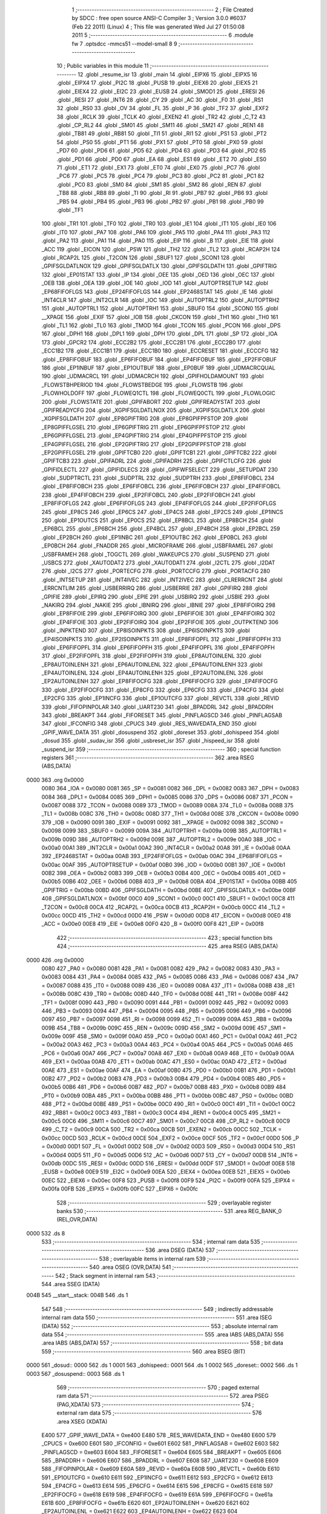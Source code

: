                               1 ;--------------------------------------------------------
                              2 ; File Created by SDCC : free open source ANSI-C Compiler
                              3 ; Version 3.0.0 #6037 (Feb 22 2011) (Linux)
                              4 ; This file was generated Wed Jul 27 01:50:08 2011
                              5 ;--------------------------------------------------------
                              6 	.module fw
                              7 	.optsdcc -mmcs51 --model-small
                              8 	
                              9 ;--------------------------------------------------------
                             10 ; Public variables in this module
                             11 ;--------------------------------------------------------
                             12 	.globl _resume_isr
                             13 	.globl _main
                             14 	.globl _EIPX6
                             15 	.globl _EIPX5
                             16 	.globl _EIPX4
                             17 	.globl _PI2C
                             18 	.globl _PUSB
                             19 	.globl _EIEX6
                             20 	.globl _EIEX5
                             21 	.globl _EIEX4
                             22 	.globl _EI2C
                             23 	.globl _EUSB
                             24 	.globl _SMOD1
                             25 	.globl _ERESI
                             26 	.globl _RESI
                             27 	.globl _INT6
                             28 	.globl _CY
                             29 	.globl _AC
                             30 	.globl _F0
                             31 	.globl _RS1
                             32 	.globl _RS0
                             33 	.globl _OV
                             34 	.globl _FL
                             35 	.globl _P
                             36 	.globl _TF2
                             37 	.globl _EXF2
                             38 	.globl _RCLK
                             39 	.globl _TCLK
                             40 	.globl _EXEN2
                             41 	.globl _TR2
                             42 	.globl _C_T2
                             43 	.globl _CP_RL2
                             44 	.globl _SM01
                             45 	.globl _SM11
                             46 	.globl _SM21
                             47 	.globl _REN1
                             48 	.globl _TB81
                             49 	.globl _RB81
                             50 	.globl _TI1
                             51 	.globl _RI1
                             52 	.globl _PS1
                             53 	.globl _PT2
                             54 	.globl _PS0
                             55 	.globl _PT1
                             56 	.globl _PX1
                             57 	.globl _PT0
                             58 	.globl _PX0
                             59 	.globl _PD7
                             60 	.globl _PD6
                             61 	.globl _PD5
                             62 	.globl _PD4
                             63 	.globl _PD3
                             64 	.globl _PD2
                             65 	.globl _PD1
                             66 	.globl _PD0
                             67 	.globl _EA
                             68 	.globl _ES1
                             69 	.globl _ET2
                             70 	.globl _ES0
                             71 	.globl _ET1
                             72 	.globl _EX1
                             73 	.globl _ET0
                             74 	.globl _EX0
                             75 	.globl _PC7
                             76 	.globl _PC6
                             77 	.globl _PC5
                             78 	.globl _PC4
                             79 	.globl _PC3
                             80 	.globl _PC2
                             81 	.globl _PC1
                             82 	.globl _PC0
                             83 	.globl _SM0
                             84 	.globl _SM1
                             85 	.globl _SM2
                             86 	.globl _REN
                             87 	.globl _TB8
                             88 	.globl _RB8
                             89 	.globl _TI
                             90 	.globl _RI
                             91 	.globl _PB7
                             92 	.globl _PB6
                             93 	.globl _PB5
                             94 	.globl _PB4
                             95 	.globl _PB3
                             96 	.globl _PB2
                             97 	.globl _PB1
                             98 	.globl _PB0
                             99 	.globl _TF1
                            100 	.globl _TR1
                            101 	.globl _TF0
                            102 	.globl _TR0
                            103 	.globl _IE1
                            104 	.globl _IT1
                            105 	.globl _IE0
                            106 	.globl _IT0
                            107 	.globl _PA7
                            108 	.globl _PA6
                            109 	.globl _PA5
                            110 	.globl _PA4
                            111 	.globl _PA3
                            112 	.globl _PA2
                            113 	.globl _PA1
                            114 	.globl _PA0
                            115 	.globl _EIP
                            116 	.globl _B
                            117 	.globl _EIE
                            118 	.globl _ACC
                            119 	.globl _EICON
                            120 	.globl _PSW
                            121 	.globl _TH2
                            122 	.globl _TL2
                            123 	.globl _RCAP2H
                            124 	.globl _RCAP2L
                            125 	.globl _T2CON
                            126 	.globl _SBUF1
                            127 	.globl _SCON1
                            128 	.globl _GPIFSGLDATLNOX
                            129 	.globl _GPIFSGLDATLX
                            130 	.globl _GPIFSGLDATH
                            131 	.globl _GPIFTRIG
                            132 	.globl _EP01STAT
                            133 	.globl _IP
                            134 	.globl _OEE
                            135 	.globl _OED
                            136 	.globl _OEC
                            137 	.globl _OEB
                            138 	.globl _OEA
                            139 	.globl _IOE
                            140 	.globl _IOD
                            141 	.globl _AUTOPTRSETUP
                            142 	.globl _EP68FIFOFLGS
                            143 	.globl _EP24FIFOFLGS
                            144 	.globl _EP2468STAT
                            145 	.globl _IE
                            146 	.globl _INT4CLR
                            147 	.globl _INT2CLR
                            148 	.globl _IOC
                            149 	.globl _AUTOPTRL2
                            150 	.globl _AUTOPTRH2
                            151 	.globl _AUTOPTRL1
                            152 	.globl _AUTOPTRH1
                            153 	.globl _SBUF0
                            154 	.globl _SCON0
                            155 	.globl __XPAGE
                            156 	.globl _EXIF
                            157 	.globl _IOB
                            158 	.globl _CKCON
                            159 	.globl _TH1
                            160 	.globl _TH0
                            161 	.globl _TL1
                            162 	.globl _TL0
                            163 	.globl _TMOD
                            164 	.globl _TCON
                            165 	.globl _PCON
                            166 	.globl _DPS
                            167 	.globl _DPH1
                            168 	.globl _DPL1
                            169 	.globl _DPH
                            170 	.globl _DPL
                            171 	.globl _SP
                            172 	.globl _IOA
                            173 	.globl _GPCR2
                            174 	.globl _ECC2B2
                            175 	.globl _ECC2B1
                            176 	.globl _ECC2B0
                            177 	.globl _ECC1B2
                            178 	.globl _ECC1B1
                            179 	.globl _ECC1B0
                            180 	.globl _ECCRESET
                            181 	.globl _ECCCFG
                            182 	.globl _EP8FIFOBUF
                            183 	.globl _EP6FIFOBUF
                            184 	.globl _EP4FIFOBUF
                            185 	.globl _EP2FIFOBUF
                            186 	.globl _EP1INBUF
                            187 	.globl _EP1OUTBUF
                            188 	.globl _EP0BUF
                            189 	.globl _UDMACRCQUAL
                            190 	.globl _UDMACRCL
                            191 	.globl _UDMACRCH
                            192 	.globl _GPIFHOLDAMOUNT
                            193 	.globl _FLOWSTBHPERIOD
                            194 	.globl _FLOWSTBEDGE
                            195 	.globl _FLOWSTB
                            196 	.globl _FLOWHOLDOFF
                            197 	.globl _FLOWEQ1CTL
                            198 	.globl _FLOWEQ0CTL
                            199 	.globl _FLOWLOGIC
                            200 	.globl _FLOWSTATE
                            201 	.globl _GPIFABORT
                            202 	.globl _GPIFREADYSTAT
                            203 	.globl _GPIFREADYCFG
                            204 	.globl _XGPIFSGLDATLNOX
                            205 	.globl _XGPIFSGLDATLX
                            206 	.globl _XGPIFSGLDATH
                            207 	.globl _EP8GPIFTRIG
                            208 	.globl _EP8GPIFPFSTOP
                            209 	.globl _EP8GPIFFLGSEL
                            210 	.globl _EP6GPIFTRIG
                            211 	.globl _EP6GPIFPFSTOP
                            212 	.globl _EP6GPIFFLGSEL
                            213 	.globl _EP4GPIFTRIG
                            214 	.globl _EP4GPIFPFSTOP
                            215 	.globl _EP4GPIFFLGSEL
                            216 	.globl _EP2GPIFTRIG
                            217 	.globl _EP2GPIFPFSTOP
                            218 	.globl _EP2GPIFFLGSEL
                            219 	.globl _GPIFTCB0
                            220 	.globl _GPIFTCB1
                            221 	.globl _GPIFTCB2
                            222 	.globl _GPIFTCB3
                            223 	.globl _GPIFADRL
                            224 	.globl _GPIFADRH
                            225 	.globl _GPIFCTLCFG
                            226 	.globl _GPIFIDLECTL
                            227 	.globl _GPIFIDLECS
                            228 	.globl _GPIFWFSELECT
                            229 	.globl _SETUPDAT
                            230 	.globl _SUDPTRCTL
                            231 	.globl _SUDPTRL
                            232 	.globl _SUDPTRH
                            233 	.globl _EP8FIFOBCL
                            234 	.globl _EP8FIFOBCH
                            235 	.globl _EP6FIFOBCL
                            236 	.globl _EP6FIFOBCH
                            237 	.globl _EP4FIFOBCL
                            238 	.globl _EP4FIFOBCH
                            239 	.globl _EP2FIFOBCL
                            240 	.globl _EP2FIFOBCH
                            241 	.globl _EP8FIFOFLGS
                            242 	.globl _EP6FIFOFLGS
                            243 	.globl _EP4FIFOFLGS
                            244 	.globl _EP2FIFOFLGS
                            245 	.globl _EP8CS
                            246 	.globl _EP6CS
                            247 	.globl _EP4CS
                            248 	.globl _EP2CS
                            249 	.globl _EP1INCS
                            250 	.globl _EP1OUTCS
                            251 	.globl _EP0CS
                            252 	.globl _EP8BCL
                            253 	.globl _EP8BCH
                            254 	.globl _EP6BCL
                            255 	.globl _EP6BCH
                            256 	.globl _EP4BCL
                            257 	.globl _EP4BCH
                            258 	.globl _EP2BCL
                            259 	.globl _EP2BCH
                            260 	.globl _EP1INBC
                            261 	.globl _EP1OUTBC
                            262 	.globl _EP0BCL
                            263 	.globl _EP0BCH
                            264 	.globl _FNADDR
                            265 	.globl _MICROFRAME
                            266 	.globl _USBFRAMEL
                            267 	.globl _USBFRAMEH
                            268 	.globl _TOGCTL
                            269 	.globl _WAKEUPCS
                            270 	.globl _SUSPEND
                            271 	.globl _USBCS
                            272 	.globl _XAUTODAT2
                            273 	.globl _XAUTODAT1
                            274 	.globl _I2CTL
                            275 	.globl _I2DAT
                            276 	.globl _I2CS
                            277 	.globl _PORTECFG
                            278 	.globl _PORTCCFG
                            279 	.globl _PORTACFG
                            280 	.globl _INTSETUP
                            281 	.globl _INT4IVEC
                            282 	.globl _INT2IVEC
                            283 	.globl _CLRERRCNT
                            284 	.globl _ERRCNTLIM
                            285 	.globl _USBERRIRQ
                            286 	.globl _USBERRIE
                            287 	.globl _GPIFIRQ
                            288 	.globl _GPIFIE
                            289 	.globl _EPIRQ
                            290 	.globl _EPIE
                            291 	.globl _USBIRQ
                            292 	.globl _USBIE
                            293 	.globl _NAKIRQ
                            294 	.globl _NAKIE
                            295 	.globl _IBNIRQ
                            296 	.globl _IBNIE
                            297 	.globl _EP8FIFOIRQ
                            298 	.globl _EP8FIFOIE
                            299 	.globl _EP6FIFOIRQ
                            300 	.globl _EP6FIFOIE
                            301 	.globl _EP4FIFOIRQ
                            302 	.globl _EP4FIFOIE
                            303 	.globl _EP2FIFOIRQ
                            304 	.globl _EP2FIFOIE
                            305 	.globl _OUTPKTEND
                            306 	.globl _INPKTEND
                            307 	.globl _EP8ISOINPKTS
                            308 	.globl _EP6ISOINPKTS
                            309 	.globl _EP4ISOINPKTS
                            310 	.globl _EP2ISOINPKTS
                            311 	.globl _EP8FIFOPFL
                            312 	.globl _EP8FIFOPFH
                            313 	.globl _EP6FIFOPFL
                            314 	.globl _EP6FIFOPFH
                            315 	.globl _EP4FIFOPFL
                            316 	.globl _EP4FIFOPFH
                            317 	.globl _EP2FIFOPFL
                            318 	.globl _EP2FIFOPFH
                            319 	.globl _EP8AUTOINLENL
                            320 	.globl _EP8AUTOINLENH
                            321 	.globl _EP6AUTOINLENL
                            322 	.globl _EP6AUTOINLENH
                            323 	.globl _EP4AUTOINLENL
                            324 	.globl _EP4AUTOINLENH
                            325 	.globl _EP2AUTOINLENL
                            326 	.globl _EP2AUTOINLENH
                            327 	.globl _EP8FIFOCFG
                            328 	.globl _EP6FIFOCFG
                            329 	.globl _EP4FIFOCFG
                            330 	.globl _EP2FIFOCFG
                            331 	.globl _EP8CFG
                            332 	.globl _EP6CFG
                            333 	.globl _EP4CFG
                            334 	.globl _EP2CFG
                            335 	.globl _EP1INCFG
                            336 	.globl _EP1OUTCFG
                            337 	.globl _REVCTL
                            338 	.globl _REVID
                            339 	.globl _FIFOPINPOLAR
                            340 	.globl _UART230
                            341 	.globl _BPADDRL
                            342 	.globl _BPADDRH
                            343 	.globl _BREAKPT
                            344 	.globl _FIFORESET
                            345 	.globl _PINFLAGSCD
                            346 	.globl _PINFLAGSAB
                            347 	.globl _IFCONFIG
                            348 	.globl _CPUCS
                            349 	.globl _RES_WAVEDATA_END
                            350 	.globl _GPIF_WAVE_DATA
                            351 	.globl _dosuspend
                            352 	.globl _doreset
                            353 	.globl _dohispeed
                            354 	.globl _dosud
                            355 	.globl _sudav_isr
                            356 	.globl _usbreset_isr
                            357 	.globl _hispeed_isr
                            358 	.globl _suspend_isr
                            359 ;--------------------------------------------------------
                            360 ; special function registers
                            361 ;--------------------------------------------------------
                            362 	.area RSEG    (ABS,DATA)
   0000                     363 	.org 0x0000
                    0080    364 _IOA	=	0x0080
                    0081    365 _SP	=	0x0081
                    0082    366 _DPL	=	0x0082
                    0083    367 _DPH	=	0x0083
                    0084    368 _DPL1	=	0x0084
                    0085    369 _DPH1	=	0x0085
                    0086    370 _DPS	=	0x0086
                    0087    371 _PCON	=	0x0087
                    0088    372 _TCON	=	0x0088
                    0089    373 _TMOD	=	0x0089
                    008A    374 _TL0	=	0x008a
                    008B    375 _TL1	=	0x008b
                    008C    376 _TH0	=	0x008c
                    008D    377 _TH1	=	0x008d
                    008E    378 _CKCON	=	0x008e
                    0090    379 _IOB	=	0x0090
                    0091    380 _EXIF	=	0x0091
                    0092    381 __XPAGE	=	0x0092
                    0098    382 _SCON0	=	0x0098
                    0099    383 _SBUF0	=	0x0099
                    009A    384 _AUTOPTRH1	=	0x009a
                    009B    385 _AUTOPTRL1	=	0x009b
                    009D    386 _AUTOPTRH2	=	0x009d
                    009E    387 _AUTOPTRL2	=	0x009e
                    00A0    388 _IOC	=	0x00a0
                    00A1    389 _INT2CLR	=	0x00a1
                    00A2    390 _INT4CLR	=	0x00a2
                    00A8    391 _IE	=	0x00a8
                    00AA    392 _EP2468STAT	=	0x00aa
                    00AB    393 _EP24FIFOFLGS	=	0x00ab
                    00AC    394 _EP68FIFOFLGS	=	0x00ac
                    00AF    395 _AUTOPTRSETUP	=	0x00af
                    00B0    396 _IOD	=	0x00b0
                    00B1    397 _IOE	=	0x00b1
                    00B2    398 _OEA	=	0x00b2
                    00B3    399 _OEB	=	0x00b3
                    00B4    400 _OEC	=	0x00b4
                    00B5    401 _OED	=	0x00b5
                    00B6    402 _OEE	=	0x00b6
                    00B8    403 _IP	=	0x00b8
                    00BA    404 _EP01STAT	=	0x00ba
                    00BB    405 _GPIFTRIG	=	0x00bb
                    00BD    406 _GPIFSGLDATH	=	0x00bd
                    00BE    407 _GPIFSGLDATLX	=	0x00be
                    00BF    408 _GPIFSGLDATLNOX	=	0x00bf
                    00C0    409 _SCON1	=	0x00c0
                    00C1    410 _SBUF1	=	0x00c1
                    00C8    411 _T2CON	=	0x00c8
                    00CA    412 _RCAP2L	=	0x00ca
                    00CB    413 _RCAP2H	=	0x00cb
                    00CC    414 _TL2	=	0x00cc
                    00CD    415 _TH2	=	0x00cd
                    00D0    416 _PSW	=	0x00d0
                    00D8    417 _EICON	=	0x00d8
                    00E0    418 _ACC	=	0x00e0
                    00E8    419 _EIE	=	0x00e8
                    00F0    420 _B	=	0x00f0
                    00F8    421 _EIP	=	0x00f8
                            422 ;--------------------------------------------------------
                            423 ; special function bits
                            424 ;--------------------------------------------------------
                            425 	.area RSEG    (ABS,DATA)
   0000                     426 	.org 0x0000
                    0080    427 _PA0	=	0x0080
                    0081    428 _PA1	=	0x0081
                    0082    429 _PA2	=	0x0082
                    0083    430 _PA3	=	0x0083
                    0084    431 _PA4	=	0x0084
                    0085    432 _PA5	=	0x0085
                    0086    433 _PA6	=	0x0086
                    0087    434 _PA7	=	0x0087
                    0088    435 _IT0	=	0x0088
                    0089    436 _IE0	=	0x0089
                    008A    437 _IT1	=	0x008a
                    008B    438 _IE1	=	0x008b
                    008C    439 _TR0	=	0x008c
                    008D    440 _TF0	=	0x008d
                    008E    441 _TR1	=	0x008e
                    008F    442 _TF1	=	0x008f
                    0090    443 _PB0	=	0x0090
                    0091    444 _PB1	=	0x0091
                    0092    445 _PB2	=	0x0092
                    0093    446 _PB3	=	0x0093
                    0094    447 _PB4	=	0x0094
                    0095    448 _PB5	=	0x0095
                    0096    449 _PB6	=	0x0096
                    0097    450 _PB7	=	0x0097
                    0098    451 _RI	=	0x0098
                    0099    452 _TI	=	0x0099
                    009A    453 _RB8	=	0x009a
                    009B    454 _TB8	=	0x009b
                    009C    455 _REN	=	0x009c
                    009D    456 _SM2	=	0x009d
                    009E    457 _SM1	=	0x009e
                    009F    458 _SM0	=	0x009f
                    00A0    459 _PC0	=	0x00a0
                    00A1    460 _PC1	=	0x00a1
                    00A2    461 _PC2	=	0x00a2
                    00A3    462 _PC3	=	0x00a3
                    00A4    463 _PC4	=	0x00a4
                    00A5    464 _PC5	=	0x00a5
                    00A6    465 _PC6	=	0x00a6
                    00A7    466 _PC7	=	0x00a7
                    00A8    467 _EX0	=	0x00a8
                    00A9    468 _ET0	=	0x00a9
                    00AA    469 _EX1	=	0x00aa
                    00AB    470 _ET1	=	0x00ab
                    00AC    471 _ES0	=	0x00ac
                    00AD    472 _ET2	=	0x00ad
                    00AE    473 _ES1	=	0x00ae
                    00AF    474 _EA	=	0x00af
                    00B0    475 _PD0	=	0x00b0
                    00B1    476 _PD1	=	0x00b1
                    00B2    477 _PD2	=	0x00b2
                    00B3    478 _PD3	=	0x00b3
                    00B4    479 _PD4	=	0x00b4
                    00B5    480 _PD5	=	0x00b5
                    00B6    481 _PD6	=	0x00b6
                    00B7    482 _PD7	=	0x00b7
                    00B8    483 _PX0	=	0x00b8
                    00B9    484 _PT0	=	0x00b9
                    00BA    485 _PX1	=	0x00ba
                    00BB    486 _PT1	=	0x00bb
                    00BC    487 _PS0	=	0x00bc
                    00BD    488 _PT2	=	0x00bd
                    00BE    489 _PS1	=	0x00be
                    00C0    490 _RI1	=	0x00c0
                    00C1    491 _TI1	=	0x00c1
                    00C2    492 _RB81	=	0x00c2
                    00C3    493 _TB81	=	0x00c3
                    00C4    494 _REN1	=	0x00c4
                    00C5    495 _SM21	=	0x00c5
                    00C6    496 _SM11	=	0x00c6
                    00C7    497 _SM01	=	0x00c7
                    00C8    498 _CP_RL2	=	0x00c8
                    00C9    499 _C_T2	=	0x00c9
                    00CA    500 _TR2	=	0x00ca
                    00CB    501 _EXEN2	=	0x00cb
                    00CC    502 _TCLK	=	0x00cc
                    00CD    503 _RCLK	=	0x00cd
                    00CE    504 _EXF2	=	0x00ce
                    00CF    505 _TF2	=	0x00cf
                    00D0    506 _P	=	0x00d0
                    00D1    507 _FL	=	0x00d1
                    00D2    508 _OV	=	0x00d2
                    00D3    509 _RS0	=	0x00d3
                    00D4    510 _RS1	=	0x00d4
                    00D5    511 _F0	=	0x00d5
                    00D6    512 _AC	=	0x00d6
                    00D7    513 _CY	=	0x00d7
                    00DB    514 _INT6	=	0x00db
                    00DC    515 _RESI	=	0x00dc
                    00DD    516 _ERESI	=	0x00dd
                    00DF    517 _SMOD1	=	0x00df
                    00E8    518 _EUSB	=	0x00e8
                    00E9    519 _EI2C	=	0x00e9
                    00EA    520 _EIEX4	=	0x00ea
                    00EB    521 _EIEX5	=	0x00eb
                    00EC    522 _EIEX6	=	0x00ec
                    00F8    523 _PUSB	=	0x00f8
                    00F9    524 _PI2C	=	0x00f9
                    00FA    525 _EIPX4	=	0x00fa
                    00FB    526 _EIPX5	=	0x00fb
                    00FC    527 _EIPX6	=	0x00fc
                            528 ;--------------------------------------------------------
                            529 ; overlayable register banks
                            530 ;--------------------------------------------------------
                            531 	.area REG_BANK_0	(REL,OVR,DATA)
   0000                     532 	.ds 8
                            533 ;--------------------------------------------------------
                            534 ; internal ram data
                            535 ;--------------------------------------------------------
                            536 	.area DSEG    (DATA)
                            537 ;--------------------------------------------------------
                            538 ; overlayable items in internal ram 
                            539 ;--------------------------------------------------------
                            540 	.area OSEG    (OVR,DATA)
                            541 ;--------------------------------------------------------
                            542 ; Stack segment in internal ram 
                            543 ;--------------------------------------------------------
                            544 	.area	SSEG	(DATA)
   004B                     545 __start__stack:
   004B                     546 	.ds	1
                            547 
                            548 ;--------------------------------------------------------
                            549 ; indirectly addressable internal ram data
                            550 ;--------------------------------------------------------
                            551 	.area ISEG    (DATA)
                            552 ;--------------------------------------------------------
                            553 ; absolute internal ram data
                            554 ;--------------------------------------------------------
                            555 	.area IABS    (ABS,DATA)
                            556 	.area IABS    (ABS,DATA)
                            557 ;--------------------------------------------------------
                            558 ; bit data
                            559 ;--------------------------------------------------------
                            560 	.area BSEG    (BIT)
   0000                     561 _dosud::
   0000                     562 	.ds 1
   0001                     563 _dohispeed::
   0001                     564 	.ds 1
   0002                     565 _doreset::
   0002                     566 	.ds 1
   0003                     567 _dosuspend::
   0003                     568 	.ds 1
                            569 ;--------------------------------------------------------
                            570 ; paged external ram data
                            571 ;--------------------------------------------------------
                            572 	.area PSEG    (PAG,XDATA)
                            573 ;--------------------------------------------------------
                            574 ; external ram data
                            575 ;--------------------------------------------------------
                            576 	.area XSEG    (XDATA)
                    E400    577 _GPIF_WAVE_DATA	=	0xe400
                    E480    578 _RES_WAVEDATA_END	=	0xe480
                    E600    579 _CPUCS	=	0xe600
                    E601    580 _IFCONFIG	=	0xe601
                    E602    581 _PINFLAGSAB	=	0xe602
                    E603    582 _PINFLAGSCD	=	0xe603
                    E604    583 _FIFORESET	=	0xe604
                    E605    584 _BREAKPT	=	0xe605
                    E606    585 _BPADDRH	=	0xe606
                    E607    586 _BPADDRL	=	0xe607
                    E608    587 _UART230	=	0xe608
                    E609    588 _FIFOPINPOLAR	=	0xe609
                    E60A    589 _REVID	=	0xe60a
                    E60B    590 _REVCTL	=	0xe60b
                    E610    591 _EP1OUTCFG	=	0xe610
                    E611    592 _EP1INCFG	=	0xe611
                    E612    593 _EP2CFG	=	0xe612
                    E613    594 _EP4CFG	=	0xe613
                    E614    595 _EP6CFG	=	0xe614
                    E615    596 _EP8CFG	=	0xe615
                    E618    597 _EP2FIFOCFG	=	0xe618
                    E619    598 _EP4FIFOCFG	=	0xe619
                    E61A    599 _EP6FIFOCFG	=	0xe61a
                    E61B    600 _EP8FIFOCFG	=	0xe61b
                    E620    601 _EP2AUTOINLENH	=	0xe620
                    E621    602 _EP2AUTOINLENL	=	0xe621
                    E622    603 _EP4AUTOINLENH	=	0xe622
                    E623    604 _EP4AUTOINLENL	=	0xe623
                    E624    605 _EP6AUTOINLENH	=	0xe624
                    E625    606 _EP6AUTOINLENL	=	0xe625
                    E626    607 _EP8AUTOINLENH	=	0xe626
                    E627    608 _EP8AUTOINLENL	=	0xe627
                    E630    609 _EP2FIFOPFH	=	0xe630
                    E631    610 _EP2FIFOPFL	=	0xe631
                    E632    611 _EP4FIFOPFH	=	0xe632
                    E633    612 _EP4FIFOPFL	=	0xe633
                    E634    613 _EP6FIFOPFH	=	0xe634
                    E635    614 _EP6FIFOPFL	=	0xe635
                    E636    615 _EP8FIFOPFH	=	0xe636
                    E637    616 _EP8FIFOPFL	=	0xe637
                    E640    617 _EP2ISOINPKTS	=	0xe640
                    E641    618 _EP4ISOINPKTS	=	0xe641
                    E642    619 _EP6ISOINPKTS	=	0xe642
                    E643    620 _EP8ISOINPKTS	=	0xe643
                    E648    621 _INPKTEND	=	0xe648
                    E649    622 _OUTPKTEND	=	0xe649
                    E650    623 _EP2FIFOIE	=	0xe650
                    E651    624 _EP2FIFOIRQ	=	0xe651
                    E652    625 _EP4FIFOIE	=	0xe652
                    E653    626 _EP4FIFOIRQ	=	0xe653
                    E654    627 _EP6FIFOIE	=	0xe654
                    E655    628 _EP6FIFOIRQ	=	0xe655
                    E656    629 _EP8FIFOIE	=	0xe656
                    E657    630 _EP8FIFOIRQ	=	0xe657
                    E658    631 _IBNIE	=	0xe658
                    E659    632 _IBNIRQ	=	0xe659
                    E65A    633 _NAKIE	=	0xe65a
                    E65B    634 _NAKIRQ	=	0xe65b
                    E65C    635 _USBIE	=	0xe65c
                    E65D    636 _USBIRQ	=	0xe65d
                    E65E    637 _EPIE	=	0xe65e
                    E65F    638 _EPIRQ	=	0xe65f
                    E660    639 _GPIFIE	=	0xe660
                    E661    640 _GPIFIRQ	=	0xe661
                    E662    641 _USBERRIE	=	0xe662
                    E663    642 _USBERRIRQ	=	0xe663
                    E664    643 _ERRCNTLIM	=	0xe664
                    E665    644 _CLRERRCNT	=	0xe665
                    E666    645 _INT2IVEC	=	0xe666
                    E667    646 _INT4IVEC	=	0xe667
                    E668    647 _INTSETUP	=	0xe668
                    E670    648 _PORTACFG	=	0xe670
                    E671    649 _PORTCCFG	=	0xe671
                    E672    650 _PORTECFG	=	0xe672
                    E678    651 _I2CS	=	0xe678
                    E679    652 _I2DAT	=	0xe679
                    E67A    653 _I2CTL	=	0xe67a
                    E67B    654 _XAUTODAT1	=	0xe67b
                    E67C    655 _XAUTODAT2	=	0xe67c
                    E680    656 _USBCS	=	0xe680
                    E681    657 _SUSPEND	=	0xe681
                    E682    658 _WAKEUPCS	=	0xe682
                    E683    659 _TOGCTL	=	0xe683
                    E684    660 _USBFRAMEH	=	0xe684
                    E685    661 _USBFRAMEL	=	0xe685
                    E686    662 _MICROFRAME	=	0xe686
                    E687    663 _FNADDR	=	0xe687
                    E68A    664 _EP0BCH	=	0xe68a
                    E68B    665 _EP0BCL	=	0xe68b
                    E68D    666 _EP1OUTBC	=	0xe68d
                    E68F    667 _EP1INBC	=	0xe68f
                    E690    668 _EP2BCH	=	0xe690
                    E691    669 _EP2BCL	=	0xe691
                    E694    670 _EP4BCH	=	0xe694
                    E695    671 _EP4BCL	=	0xe695
                    E698    672 _EP6BCH	=	0xe698
                    E699    673 _EP6BCL	=	0xe699
                    E69C    674 _EP8BCH	=	0xe69c
                    E69D    675 _EP8BCL	=	0xe69d
                    E6A0    676 _EP0CS	=	0xe6a0
                    E6A1    677 _EP1OUTCS	=	0xe6a1
                    E6A2    678 _EP1INCS	=	0xe6a2
                    E6A3    679 _EP2CS	=	0xe6a3
                    E6A4    680 _EP4CS	=	0xe6a4
                    E6A5    681 _EP6CS	=	0xe6a5
                    E6A6    682 _EP8CS	=	0xe6a6
                    E6A7    683 _EP2FIFOFLGS	=	0xe6a7
                    E6A8    684 _EP4FIFOFLGS	=	0xe6a8
                    E6A9    685 _EP6FIFOFLGS	=	0xe6a9
                    E6AA    686 _EP8FIFOFLGS	=	0xe6aa
                    E6AB    687 _EP2FIFOBCH	=	0xe6ab
                    E6AC    688 _EP2FIFOBCL	=	0xe6ac
                    E6AD    689 _EP4FIFOBCH	=	0xe6ad
                    E6AE    690 _EP4FIFOBCL	=	0xe6ae
                    E6AF    691 _EP6FIFOBCH	=	0xe6af
                    E6B0    692 _EP6FIFOBCL	=	0xe6b0
                    E6B1    693 _EP8FIFOBCH	=	0xe6b1
                    E6B2    694 _EP8FIFOBCL	=	0xe6b2
                    E6B3    695 _SUDPTRH	=	0xe6b3
                    E6B4    696 _SUDPTRL	=	0xe6b4
                    E6B5    697 _SUDPTRCTL	=	0xe6b5
                    E6B8    698 _SETUPDAT	=	0xe6b8
                    E6C0    699 _GPIFWFSELECT	=	0xe6c0
                    E6C1    700 _GPIFIDLECS	=	0xe6c1
                    E6C2    701 _GPIFIDLECTL	=	0xe6c2
                    E6C3    702 _GPIFCTLCFG	=	0xe6c3
                    E6C4    703 _GPIFADRH	=	0xe6c4
                    E6C5    704 _GPIFADRL	=	0xe6c5
                    E6CE    705 _GPIFTCB3	=	0xe6ce
                    E6CF    706 _GPIFTCB2	=	0xe6cf
                    E6D0    707 _GPIFTCB1	=	0xe6d0
                    E6D1    708 _GPIFTCB0	=	0xe6d1
                    E6D2    709 _EP2GPIFFLGSEL	=	0xe6d2
                    E6D3    710 _EP2GPIFPFSTOP	=	0xe6d3
                    E6D4    711 _EP2GPIFTRIG	=	0xe6d4
                    E6DA    712 _EP4GPIFFLGSEL	=	0xe6da
                    E6DB    713 _EP4GPIFPFSTOP	=	0xe6db
                    E6DC    714 _EP4GPIFTRIG	=	0xe6dc
                    E6E2    715 _EP6GPIFFLGSEL	=	0xe6e2
                    E6E3    716 _EP6GPIFPFSTOP	=	0xe6e3
                    E6E4    717 _EP6GPIFTRIG	=	0xe6e4
                    E6EA    718 _EP8GPIFFLGSEL	=	0xe6ea
                    E6EB    719 _EP8GPIFPFSTOP	=	0xe6eb
                    E6EC    720 _EP8GPIFTRIG	=	0xe6ec
                    E6F0    721 _XGPIFSGLDATH	=	0xe6f0
                    E6F1    722 _XGPIFSGLDATLX	=	0xe6f1
                    E6F2    723 _XGPIFSGLDATLNOX	=	0xe6f2
                    E6F3    724 _GPIFREADYCFG	=	0xe6f3
                    E6F4    725 _GPIFREADYSTAT	=	0xe6f4
                    E6F5    726 _GPIFABORT	=	0xe6f5
                    E6C6    727 _FLOWSTATE	=	0xe6c6
                    E6C7    728 _FLOWLOGIC	=	0xe6c7
                    E6C8    729 _FLOWEQ0CTL	=	0xe6c8
                    E6C9    730 _FLOWEQ1CTL	=	0xe6c9
                    E6CA    731 _FLOWHOLDOFF	=	0xe6ca
                    E6CB    732 _FLOWSTB	=	0xe6cb
                    E6CC    733 _FLOWSTBEDGE	=	0xe6cc
                    E6CD    734 _FLOWSTBHPERIOD	=	0xe6cd
                    E60C    735 _GPIFHOLDAMOUNT	=	0xe60c
                    E67D    736 _UDMACRCH	=	0xe67d
                    E67E    737 _UDMACRCL	=	0xe67e
                    E67F    738 _UDMACRCQUAL	=	0xe67f
                    E740    739 _EP0BUF	=	0xe740
                    E780    740 _EP1OUTBUF	=	0xe780
                    E7C0    741 _EP1INBUF	=	0xe7c0
                    F000    742 _EP2FIFOBUF	=	0xf000
                    F400    743 _EP4FIFOBUF	=	0xf400
                    F800    744 _EP6FIFOBUF	=	0xf800
                    FC00    745 _EP8FIFOBUF	=	0xfc00
                    E628    746 _ECCCFG	=	0xe628
                    E629    747 _ECCRESET	=	0xe629
                    E62A    748 _ECC1B0	=	0xe62a
                    E62B    749 _ECC1B1	=	0xe62b
                    E62C    750 _ECC1B2	=	0xe62c
                    E62D    751 _ECC2B0	=	0xe62d
                    E62E    752 _ECC2B1	=	0xe62e
                    E62F    753 _ECC2B2	=	0xe62f
                    E50D    754 _GPCR2	=	0xe50d
                            755 ;--------------------------------------------------------
                            756 ; absolute external ram data
                            757 ;--------------------------------------------------------
                            758 	.area XABS    (ABS,XDATA)
                            759 ;--------------------------------------------------------
                            760 ; external initialized ram data
                            761 ;--------------------------------------------------------
                            762 	.area XISEG   (XDATA)
                            763 	.area HOME    (CODE)
                            764 	.area GSINIT0 (CODE)
                            765 	.area GSINIT1 (CODE)
                            766 	.area GSINIT2 (CODE)
                            767 	.area GSINIT3 (CODE)
                            768 	.area GSINIT4 (CODE)
                            769 	.area GSINIT5 (CODE)
                            770 	.area GSINIT  (CODE)
                            771 	.area GSFINAL (CODE)
                            772 	.area CSEG    (CODE)
                            773 ;--------------------------------------------------------
                            774 ; interrupt vector 
                            775 ;--------------------------------------------------------
                            776 	.area HOME    (CODE)
   0000                     777 __interrupt_vect:
   0000 02 01 BB            778 	ljmp	__sdcc_gsinit_startup
   0003 32                  779 	reti
   0004                     780 	.ds	7
   000B 32                  781 	reti
   000C                     782 	.ds	7
   0013 32                  783 	reti
   0014                     784 	.ds	7
   001B 32                  785 	reti
   001C                     786 	.ds	7
   0023 32                  787 	reti
   0024                     788 	.ds	7
   002B 32                  789 	reti
   002C                     790 	.ds	7
   0033 02 03 34            791 	ljmp	_resume_isr
   0036                     792 	.ds	5
   003B 32                  793 	reti
   003C                     794 	.ds	7
   0043 32                  795 	reti
   0044                     796 	.ds	7
   004B 32                  797 	reti
   004C                     798 	.ds	7
   0053 32                  799 	reti
   0054                     800 	.ds	7
   005B 32                  801 	reti
   005C                     802 	.ds	7
   0063 32                  803 	reti
   0064                     804 	.ds	7
   006B 02 03 37            805 	ljmp	_sudav_isr
   006E                     806 	.ds	5
   0073 02 0A B0            807 	ljmp	_sof_isr
   0076                     808 	.ds	5
   007B 02 0A C6            809 	ljmp	_sutok_isr
   007E                     810 	.ds	5
   0083 02 03 7F            811 	ljmp	_suspend_isr
   0086                     812 	.ds	5
   008B 02 03 4F            813 	ljmp	_usbreset_isr
   008E                     814 	.ds	5
   0093 02 03 67            815 	ljmp	_hispeed_isr
   0096                     816 	.ds	5
   009B 02 0A C7            817 	ljmp	_ep0ack_isr
   009E                     818 	.ds	5
   00A3 02 0A C8            819 	ljmp	_ep0in_isr
   00A6                     820 	.ds	5
   00AB 02 0A C9            821 	ljmp	_ep0out_isr
   00AE                     822 	.ds	5
   00B3 02 0A CA            823 	ljmp	_ep1in_isr
   00B6                     824 	.ds	5
   00BB 02 0A CB            825 	ljmp	_ep1out_isr
   00BE                     826 	.ds	5
   00C3 02 0A CC            827 	ljmp	_ep2_isr
   00C6                     828 	.ds	5
   00CB 02 0B 14            829 	ljmp	_ep4_isr
   00CE                     830 	.ds	5
   00D3 02 0B 15            831 	ljmp	_ep6_isr
   00D6                     832 	.ds	5
   00DB 02 0B 16            833 	ljmp	_ep8_isr
   00DE                     834 	.ds	5
   00E3 02 0B 17            835 	ljmp	_ibn_isr
   00E6                     836 	.ds	5
   00EB 02 0B 18            837 	ljmp	_ep0ping_isr
   00EE                     838 	.ds	5
   00F3 02 0B 19            839 	ljmp	_ep1ping_isr
   00F6                     840 	.ds	5
   00FB 02 0B 1A            841 	ljmp	_ep2ping_isr
   00FE                     842 	.ds	5
   0103 02 0B 1B            843 	ljmp	_ep4ping_isr
   0106                     844 	.ds	5
   010B 02 0B 1C            845 	ljmp	_ep6ping_isr
   010E                     846 	.ds	5
   0113 02 0B 1D            847 	ljmp	_ep8ping_isr
   0116                     848 	.ds	5
   011B 02 0B 1E            849 	ljmp	_errlimit_isr
   011E                     850 	.ds	5
   0123 02 0B 1F            851 	ljmp	_ep2isoerr_isr
   0126                     852 	.ds	5
   012B 02 0B 20            853 	ljmp	_ep4isoerr_isr
   012E                     854 	.ds	5
   0133 02 0B 21            855 	ljmp	_ep6isoerr_isr
   0136                     856 	.ds	5
   013B 02 0B 22            857 	ljmp	_ep8isoerr_isr
   013E                     858 	.ds	5
   0143 02 0B 23            859 	ljmp	_spare_isr
   0146                     860 	.ds	5
   014B 02 0B 24            861 	ljmp	_ep2pf_isr
   014E                     862 	.ds	5
   0153 02 0B 25            863 	ljmp	_ep4pf_isr
   0156                     864 	.ds	5
   015B 02 0B 26            865 	ljmp	_ep6pf_isr
   015E                     866 	.ds	5
   0163 02 0B 27            867 	ljmp	_ep8pf_isr
   0166                     868 	.ds	5
   016B 02 0B 28            869 	ljmp	_ep2ef_isr
   016E                     870 	.ds	5
   0173 02 0B 29            871 	ljmp	_ep4ef_isr
   0176                     872 	.ds	5
   017B 02 0B 2A            873 	ljmp	_ep6ef_isr
   017E                     874 	.ds	5
   0183 02 0B 2B            875 	ljmp	_ep8ef_isr
   0186                     876 	.ds	5
   018B 02 0B 2C            877 	ljmp	_ep2ff_isr
   018E                     878 	.ds	5
   0193 02 0B 2D            879 	ljmp	_ep4ff_isr
   0196                     880 	.ds	5
   019B 02 0B 2E            881 	ljmp	_ep6ff_isr
   019E                     882 	.ds	5
   01A3 02 0B 2F            883 	ljmp	_ep8ff_isr
   01A6                     884 	.ds	5
   01AB 02 0B 30            885 	ljmp	_gpifdone_isr
   01AE                     886 	.ds	5
   01B3 02 0B 31            887 	ljmp	_gpifwf_isr
                            888 ;--------------------------------------------------------
                            889 ; global & static initialisations
                            890 ;--------------------------------------------------------
                            891 	.area HOME    (CODE)
                            892 	.area GSINIT  (CODE)
                            893 	.area GSFINAL (CODE)
                            894 	.area GSINIT  (CODE)
                            895 	.globl __sdcc_gsinit_startup
                            896 	.globl __sdcc_program_startup
                            897 	.globl __start__stack
                            898 	.globl __mcs51_genXINIT
                            899 	.globl __mcs51_genXRAMCLEAR
                            900 	.globl __mcs51_genRAMCLEAR
                            901 ;	fw.c:35: volatile bit dosud=FALSE;
   0214 C2 00               902 	clr	_dosud
                            903 ;	fw.c:36: volatile bit dohispeed=FALSE;
   0216 C2 01               904 	clr	_dohispeed
                            905 ;	fw.c:37: volatile bit doreset=FALSE;
   0218 C2 02               906 	clr	_doreset
                            907 ;	fw.c:38: volatile bit dosuspend=FALSE;
   021A C2 03               908 	clr	_dosuspend
                            909 	.area GSFINAL (CODE)
   0231 02 01 B6            910 	ljmp	__sdcc_program_startup
                            911 ;--------------------------------------------------------
                            912 ; Home
                            913 ;--------------------------------------------------------
                            914 	.area HOME    (CODE)
                            915 	.area HOME    (CODE)
   01B6                     916 __sdcc_program_startup:
   01B6 12 02 34            917 	lcall	_main
                            918 ;	return from main will lock up
   01B9 80 FE               919 	sjmp .
                            920 ;--------------------------------------------------------
                            921 ; code
                            922 ;--------------------------------------------------------
                            923 	.area CSEG    (CODE)
                            924 ;------------------------------------------------------------
                            925 ;Allocation info for local variables in function 'main'
                            926 ;------------------------------------------------------------
                            927 ;dummy                     Allocated to registers 
                            928 ;------------------------------------------------------------
                            929 ;	fw.c:45: void main() {
                            930 ;	-----------------------------------------
                            931 ;	 function main
                            932 ;	-----------------------------------------
   0234                     933 _main:
                    0002    934 	ar2 = 0x02
                    0003    935 	ar3 = 0x03
                    0004    936 	ar4 = 0x04
                    0005    937 	ar5 = 0x05
                    0006    938 	ar6 = 0x06
                    0007    939 	ar7 = 0x07
                    0000    940 	ar0 = 0x00
                    0001    941 	ar1 = 0x01
                            942 ;	fw.c:46: SETCPUFREQ(CLK_48M); // required for sio0_init 
   0234 90 E6 00            943 	mov	dptr,#_CPUCS
   0237 E0                  944 	movx	a,@dptr
   0238 FA                  945 	mov	r2,a
   0239 74 E7               946 	mov	a,#0xE7
   023B 5A                  947 	anl	a,r2
   023C 90 E6 00            948 	mov	dptr,#_CPUCS
   023F 44 10               949 	orl	a,#0x10
   0241 F0                  950 	movx	@dptr,a
                            951 ;	fw.c:55: USE_USB_INTS();
   0242 E5 28               952 	mov	a,_INT2JT
   0244 D2 E8               953 	setb	_EUSB
   0246 90 E6 68            954 	mov	dptr,#_INTSETUP
   0249 E0                  955 	movx	a,@dptr
   024A 44 08               956 	orl	a,#0x08
   024C F0                  957 	movx	@dptr,a
                            958 ;	fw.c:57: ENABLE_SUDAV();
   024D 90 E6 5C            959 	mov	dptr,#_USBIE
   0250 E0                  960 	movx	a,@dptr
   0251 44 01               961 	orl	a,#0x01
   0253 F0                  962 	movx	@dptr,a
                            963 ;	fw.c:58: ENABLE_USBRESET();
   0254 90 E6 5C            964 	mov	dptr,#_USBIE
   0257 E0                  965 	movx	a,@dptr
   0258 44 10               966 	orl	a,#0x10
   025A F0                  967 	movx	@dptr,a
                            968 ;	fw.c:59: ENABLE_HISPEED(); 
   025B 90 E6 5C            969 	mov	dptr,#_USBIE
   025E E0                  970 	movx	a,@dptr
   025F 44 20               971 	orl	a,#0x20
   0261 F0                  972 	movx	@dptr,a
                            973 ;	fw.c:60: ENABLE_SUSPEND();
   0262 90 E6 5C            974 	mov	dptr,#_USBIE
   0265 E0                  975 	movx	a,@dptr
   0266 44 08               976 	orl	a,#0x08
   0268 F0                  977 	movx	@dptr,a
                            978 ;	fw.c:61: ENABLE_RESUME();
   0269 D2 DD               979 	setb	_ERESI
                            980 ;	fw.c:63: main_init();
   026B 12 03 97            981 	lcall	_main_init
                            982 ;	fw.c:65: EA=1;
   026E D2 AF               983 	setb	_EA
                            984 ;	fw.c:70: RENUMERATE();
   0270 90 E6 80            985 	mov	dptr,#_USBCS
   0273 E0                  986 	movx	a,@dptr
   0274 FA                  987 	mov	r2,a
   0275 20 E1 15            988 	jb	acc.1,00124$
   0278 90 E6 80            989 	mov	dptr,#_USBCS
   027B E0                  990 	movx	a,@dptr
   027C 44 0A               991 	orl	a,#0x0A
   027E F0                  992 	movx	@dptr,a
   027F 90 05 DC            993 	mov	dptr,#0x05DC
   0282 12 13 5E            994 	lcall	_delay
   0285 90 E6 80            995 	mov	dptr,#_USBCS
   0288 E0                  996 	movx	a,@dptr
   0289 FA                  997 	mov	r2,a
   028A 54 F7               998 	anl	a,#0xF7
   028C F0                  999 	movx	@dptr,a
                           1000 ;	fw.c:77: while(TRUE) {
   028D                    1001 00124$:
                           1002 ;	fw.c:78: if (dosud) {
                           1003 ;	fw.c:79: dosud=FALSE;
   028D 10 00 02           1004 	jbc	_dosud,00141$
   0290 80 03              1005 	sjmp	00104$
   0292                    1006 00141$:
                           1007 ;	fw.c:81: handle_setupdata();
   0292 12 0B 68           1008 	lcall	_handle_setupdata
   0295                    1009 00104$:
                           1010 ;	fw.c:83: if (dohispeed) {
                           1011 ;	fw.c:84: dohispeed=FALSE;
   0295 10 01 02           1012 	jbc	_dohispeed,00142$
   0298 80 06              1013 	sjmp	00106$
   029A                    1014 00142$:
                           1015 ;	fw.c:86: handle_hispeed(TRUE);
   029A 75 82 01           1016 	mov	dpl,#0x01
   029D 12 0E 59           1017 	lcall	_handle_hispeed
   02A0                    1018 00106$:
                           1019 ;	fw.c:88: if (doreset) {
                           1020 ;	fw.c:89: doreset=FALSE;
   02A0 10 02 02           1021 	jbc	_doreset,00143$
   02A3 80 06              1022 	sjmp	00108$
   02A5                    1023 00143$:
                           1024 ;	fw.c:91: handle_hispeed(FALSE);
   02A5 75 82 00           1025 	mov	dpl,#0x00
   02A8 12 0E 59           1026 	lcall	_handle_hispeed
   02AB                    1027 00108$:
                           1028 ;	fw.c:94: if (dosuspend) {
                           1029 ;	fw.c:95: dosuspend=FALSE;
   02AB 10 03 03           1030 	jbc	_dosuspend,00144$
   02AE 02 03 2E           1031 	ljmp	00122$
   02B1                    1032 00144$:
                           1033 ;	fw.c:96: do {
   02B1                    1034 00113$:
                           1035 ;	fw.c:98: WAKEUPCS |= bmWU|bmWU2; // make sure ext wakeups are cleared
   02B1 90 E6 82           1036 	mov	dptr,#_WAKEUPCS
   02B4 E0                 1037 	movx	a,@dptr
   02B5 FA                 1038 	mov	r2,a
   02B6 44 C0              1039 	orl	a,#0xC0
   02B8 F0                 1040 	movx	@dptr,a
                           1041 ;	fw.c:99: SUSPEND=1;
   02B9 90 E6 81           1042 	mov	dptr,#_SUSPEND
   02BC 74 01              1043 	mov	a,#0x01
   02BE F0                 1044 	movx	@dptr,a
                           1045 ;	fw.c:100: PCON |= 1;
   02BF 43 87 01           1046 	orl	_PCON,#0x01
                           1047 ;	fw.c:109: _endasm;
                           1048 	
   02C2 00                 1049 	           nop
   02C3 00                 1050 	           nop
   02C4 00                 1051 	           nop
   02C5 00                 1052 	           nop
   02C6 00                 1053 	           nop
   02C7 00                 1054 	           nop
   02C8 00                 1055 	           nop
                           1056 	           
                           1057 ;	fw.c:110: } while ( !remote_wakeup_allowed && REMOTE_WAKEUP()); 
   02C9 E5 0F              1058 	mov	a,_remote_wakeup_allowed
   02CB 70 26              1059 	jnz	00115$
   02CD 90 E6 82           1060 	mov	dptr,#_WAKEUPCS
   02D0 E0                 1061 	movx	a,@dptr
   02D1 FA                 1062 	mov	r2,a
   02D2 30 E6 0B           1063 	jnb	acc.6,00111$
   02D5 90 E6 82           1064 	mov	dptr,#_WAKEUPCS
   02D8 E0                 1065 	movx	a,@dptr
   02D9 FA                 1066 	mov	r2,a
   02DA 30 E0 03           1067 	jnb	acc.0,00147$
   02DD 02 02 B1           1068 	ljmp	00113$
   02E0                    1069 00147$:
   02E0                    1070 00111$:
   02E0 90 E6 82           1071 	mov	dptr,#_WAKEUPCS
   02E3 E0                 1072 	movx	a,@dptr
   02E4 FA                 1073 	mov	r2,a
   02E5 30 E7 0B           1074 	jnb	acc.7,00115$
   02E8 90 E6 82           1075 	mov	dptr,#_WAKEUPCS
   02EB E0                 1076 	movx	a,@dptr
   02EC FA                 1077 	mov	r2,a
   02ED 30 E1 03           1078 	jnb	acc.1,00149$
   02F0 02 02 B1           1079 	ljmp	00113$
   02F3                    1080 00149$:
   02F3                    1081 00115$:
                           1082 ;	fw.c:115: if ( REMOTE_WAKEUP() ) {
   02F3 90 E6 82           1083 	mov	dptr,#_WAKEUPCS
   02F6 E0                 1084 	movx	a,@dptr
   02F7 FA                 1085 	mov	r2,a
   02F8 30 E6 08           1086 	jnb	acc.6,00120$
   02FB 90 E6 82           1087 	mov	dptr,#_WAKEUPCS
   02FE E0                 1088 	movx	a,@dptr
   02FF FA                 1089 	mov	r2,a
   0300 20 E0 10           1090 	jb	acc.0,00116$
   0303                    1091 00120$:
   0303 90 E6 82           1092 	mov	dptr,#_WAKEUPCS
   0306 E0                 1093 	movx	a,@dptr
   0307 FA                 1094 	mov	r2,a
   0308 30 E7 23           1095 	jnb	acc.7,00122$
   030B 90 E6 82           1096 	mov	dptr,#_WAKEUPCS
   030E E0                 1097 	movx	a,@dptr
   030F FA                 1098 	mov	r2,a
   0310 30 E1 1B           1099 	jnb	acc.1,00122$
   0313                    1100 00116$:
                           1101 ;	fw.c:116: delay(5);
   0313 90 00 05           1102 	mov	dptr,#0x0005
   0316 12 13 5E           1103 	lcall	_delay
                           1104 ;	fw.c:117: USBCS |= bmSIGRESUME;
   0319 90 E6 80           1105 	mov	dptr,#_USBCS
   031C E0                 1106 	movx	a,@dptr
   031D 44 01              1107 	orl	a,#0x01
   031F F0                 1108 	movx	@dptr,a
                           1109 ;	fw.c:118: delay(15);
   0320 90 00 0F           1110 	mov	dptr,#0x000F
   0323 12 13 5E           1111 	lcall	_delay
                           1112 ;	fw.c:119: USBCS &= ~bmSIGRESUME;
   0326 90 E6 80           1113 	mov	dptr,#_USBCS
   0329 E0                 1114 	movx	a,@dptr
   032A FA                 1115 	mov	r2,a
   032B 54 FE              1116 	anl	a,#0xFE
   032D F0                 1117 	movx	@dptr,a
   032E                    1118 00122$:
                           1119 ;	fw.c:124: main_loop();
   032E 12 04 1E           1120 	lcall	_main_loop
   0331 02 02 8D           1121 	ljmp	00124$
                           1122 ;------------------------------------------------------------
                           1123 ;Allocation info for local variables in function 'resume_isr'
                           1124 ;------------------------------------------------------------
                           1125 ;------------------------------------------------------------
                           1126 ;	fw.c:129: void resume_isr() interrupt RESUME_ISR {
                           1127 ;	-----------------------------------------
                           1128 ;	 function resume_isr
                           1129 ;	-----------------------------------------
   0334                    1130 _resume_isr:
                           1131 ;	fw.c:130: CLEAR_RESUME();
   0334 C2 DC              1132 	clr	_RESI
   0336 32                 1133 	reti
                           1134 ;	eliminated unneeded push/pop psw
                           1135 ;	eliminated unneeded push/pop dpl
                           1136 ;	eliminated unneeded push/pop dph
                           1137 ;	eliminated unneeded push/pop b
                           1138 ;	eliminated unneeded push/pop acc
                           1139 ;------------------------------------------------------------
                           1140 ;Allocation info for local variables in function 'sudav_isr'
                           1141 ;------------------------------------------------------------
                           1142 ;------------------------------------------------------------
                           1143 ;	fw.c:133: void sudav_isr() interrupt SUDAV_ISR {
                           1144 ;	-----------------------------------------
                           1145 ;	 function sudav_isr
                           1146 ;	-----------------------------------------
   0337                    1147 _sudav_isr:
   0337 C0 E0              1148 	push	acc
   0339 C0 82              1149 	push	dpl
   033B C0 83              1150 	push	dph
                           1151 ;	fw.c:134: dosud=TRUE;
   033D D2 00              1152 	setb	_dosud
                           1153 ;	fw.c:135: CLEAR_SUDAV();
   033F 53 91 EF           1154 	anl	_EXIF,#0xEF
   0342 90 E6 5D           1155 	mov	dptr,#_USBIRQ
   0345 74 01              1156 	mov	a,#0x01
   0347 F0                 1157 	movx	@dptr,a
   0348 D0 83              1158 	pop	dph
   034A D0 82              1159 	pop	dpl
   034C D0 E0              1160 	pop	acc
   034E 32                 1161 	reti
                           1162 ;	eliminated unneeded push/pop psw
                           1163 ;	eliminated unneeded push/pop b
                           1164 ;------------------------------------------------------------
                           1165 ;Allocation info for local variables in function 'usbreset_isr'
                           1166 ;------------------------------------------------------------
                           1167 ;------------------------------------------------------------
                           1168 ;	fw.c:137: void usbreset_isr() interrupt USBRESET_ISR {
                           1169 ;	-----------------------------------------
                           1170 ;	 function usbreset_isr
                           1171 ;	-----------------------------------------
   034F                    1172 _usbreset_isr:
   034F C0 E0              1173 	push	acc
   0351 C0 82              1174 	push	dpl
   0353 C0 83              1175 	push	dph
                           1176 ;	fw.c:138: doreset=TRUE;
   0355 D2 02              1177 	setb	_doreset
                           1178 ;	fw.c:139: CLEAR_USBRESET();
   0357 53 91 EF           1179 	anl	_EXIF,#0xEF
   035A 90 E6 5D           1180 	mov	dptr,#_USBIRQ
   035D 74 10              1181 	mov	a,#0x10
   035F F0                 1182 	movx	@dptr,a
   0360 D0 83              1183 	pop	dph
   0362 D0 82              1184 	pop	dpl
   0364 D0 E0              1185 	pop	acc
   0366 32                 1186 	reti
                           1187 ;	eliminated unneeded push/pop psw
                           1188 ;	eliminated unneeded push/pop b
                           1189 ;------------------------------------------------------------
                           1190 ;Allocation info for local variables in function 'hispeed_isr'
                           1191 ;------------------------------------------------------------
                           1192 ;------------------------------------------------------------
                           1193 ;	fw.c:141: void hispeed_isr() interrupt HISPEED_ISR {
                           1194 ;	-----------------------------------------
                           1195 ;	 function hispeed_isr
                           1196 ;	-----------------------------------------
   0367                    1197 _hispeed_isr:
   0367 C0 E0              1198 	push	acc
   0369 C0 82              1199 	push	dpl
   036B C0 83              1200 	push	dph
                           1201 ;	fw.c:142: dohispeed=TRUE;
   036D D2 01              1202 	setb	_dohispeed
                           1203 ;	fw.c:143: CLEAR_HISPEED();
   036F 53 91 EF           1204 	anl	_EXIF,#0xEF
   0372 90 E6 5D           1205 	mov	dptr,#_USBIRQ
   0375 74 20              1206 	mov	a,#0x20
   0377 F0                 1207 	movx	@dptr,a
   0378 D0 83              1208 	pop	dph
   037A D0 82              1209 	pop	dpl
   037C D0 E0              1210 	pop	acc
   037E 32                 1211 	reti
                           1212 ;	eliminated unneeded push/pop psw
                           1213 ;	eliminated unneeded push/pop b
                           1214 ;------------------------------------------------------------
                           1215 ;Allocation info for local variables in function 'suspend_isr'
                           1216 ;------------------------------------------------------------
                           1217 ;------------------------------------------------------------
                           1218 ;	fw.c:146: void suspend_isr() interrupt SUSPEND_ISR {
                           1219 ;	-----------------------------------------
                           1220 ;	 function suspend_isr
                           1221 ;	-----------------------------------------
   037F                    1222 _suspend_isr:
   037F C0 E0              1223 	push	acc
   0381 C0 82              1224 	push	dpl
   0383 C0 83              1225 	push	dph
                           1226 ;	fw.c:147: dosuspend=TRUE;
   0385 D2 03              1227 	setb	_dosuspend
                           1228 ;	fw.c:148: CLEAR_SUSPEND();
   0387 53 91 EF           1229 	anl	_EXIF,#0xEF
   038A 90 E6 5D           1230 	mov	dptr,#_USBIRQ
   038D 74 08              1231 	mov	a,#0x08
   038F F0                 1232 	movx	@dptr,a
   0390 D0 83              1233 	pop	dph
   0392 D0 82              1234 	pop	dpl
   0394 D0 E0              1235 	pop	acc
   0396 32                 1236 	reti
                           1237 ;	eliminated unneeded push/pop psw
                           1238 ;	eliminated unneeded push/pop b
                           1239 	.area CSEG    (CODE)
                           1240 	.area CONST   (CODE)
                           1241 	.area XINIT   (CODE)
                           1242 	.area CABS    (ABS,CODE)
